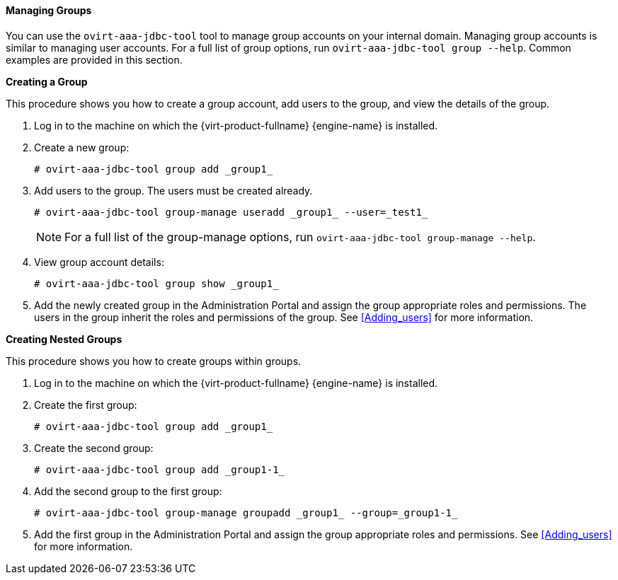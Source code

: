 :_content-type: PROCEDURE
[id="Managing_Groups"]
==== Managing Groups

You can use the `ovirt-aaa-jdbc-tool` tool to manage group accounts on your internal domain. Managing group accounts is similar to managing user accounts. For a full list of group options, run `ovirt-aaa-jdbc-tool group --help`. Common examples are provided in this section.


*Creating a Group*

This procedure shows you how to create a group account, add users to the group, and view the details of the group.

. Log in to the machine on which the {virt-product-fullname} {engine-name} is installed.
. Create a new group: 
+
[source,terminal]
----
# ovirt-aaa-jdbc-tool group add _group1_
----
+
. Add users to the group. The users must be created already. 
+
[source,terminal]
----
# ovirt-aaa-jdbc-tool group-manage useradd _group1_ --user=_test1_
----
+
[NOTE]
====
For a full list of the group-manage options, run `ovirt-aaa-jdbc-tool group-manage --help`.
====
+
. View group account details: 
+
[source,terminal]
----
# ovirt-aaa-jdbc-tool group show _group1_
----
+
. Add the newly created group in the Administration Portal and assign the group appropriate roles and permissions. The users in the group inherit the roles and permissions of the group. See xref:Adding_users[] for more information.


*Creating Nested Groups*

This procedure shows you how to create groups within groups.

. Log in to the machine on which the {virt-product-fullname} {engine-name} is installed.
. Create the first group: 
+
[source,terminal]
----
# ovirt-aaa-jdbc-tool group add _group1_
----
+
. Create the second group: 
+
[source,terminal]
----
# ovirt-aaa-jdbc-tool group add _group1-1_
----
+
. Add the second group to the first group: 
+
[source,terminal]
----
# ovirt-aaa-jdbc-tool group-manage groupadd _group1_ --group=_group1-1_
----
+
. Add the first group in the Administration Portal and assign the group appropriate roles and permissions. See xref:Adding_users[] for more information.

